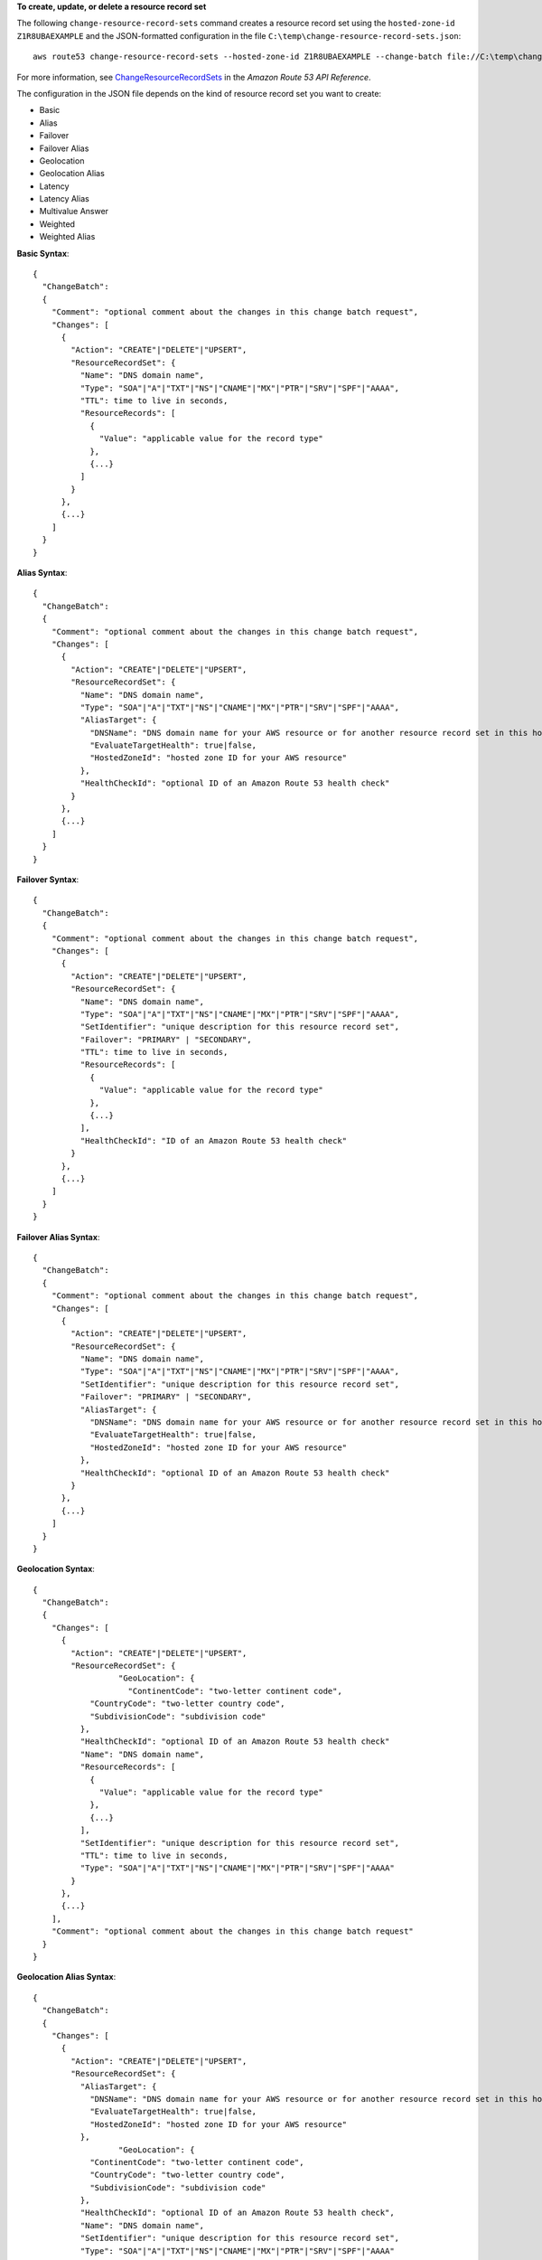 **To create, update, or delete a resource record set**

The following ``change-resource-record-sets`` command creates a resource record set using the ``hosted-zone-id`` ``Z1R8UBAEXAMPLE`` and the JSON-formatted configuration in the file ``C:\temp\change-resource-record-sets.json``::

  aws route53 change-resource-record-sets --hosted-zone-id Z1R8UBAEXAMPLE --change-batch file://C:\temp\change-resource-record-sets.json

For more information, see `ChangeResourceRecordSets`_ in the *Amazon Route 53 API Reference*.

.. _`ChangeResourceRecordSets`: http://docs.aws.amazon.com/Route53/latest/APIReference/API_ChangeResourceRecordSets.html


The configuration in the JSON file depends on the kind of resource record set you want to create:

- Basic

- Alias

- Failover

- Failover Alias

- Geolocation

- Geolocation Alias

- Latency

- Latency Alias

- Multivalue Answer

- Weighted

- Weighted Alias


**Basic Syntax**::

  {
    "ChangeBatch":
    {
      "Comment": "optional comment about the changes in this change batch request",
      "Changes": [
        {
          "Action": "CREATE"|"DELETE"|"UPSERT",
          "ResourceRecordSet": {
            "Name": "DNS domain name",
            "Type": "SOA"|"A"|"TXT"|"NS"|"CNAME"|"MX"|"PTR"|"SRV"|"SPF"|"AAAA",
            "TTL": time to live in seconds,
            "ResourceRecords": [
              {
                "Value": "applicable value for the record type"
              },
              {...}
            ]
          }
        },
        {...}
      ]
    }
  }


**Alias Syntax**::

  {
    "ChangeBatch":
    {
      "Comment": "optional comment about the changes in this change batch request",
      "Changes": [
        {
          "Action": "CREATE"|"DELETE"|"UPSERT",
          "ResourceRecordSet": {
            "Name": "DNS domain name",
            "Type": "SOA"|"A"|"TXT"|"NS"|"CNAME"|"MX"|"PTR"|"SRV"|"SPF"|"AAAA",
            "AliasTarget": {
              "DNSName": "DNS domain name for your AWS resource or for another resource record set in this hosted zone",
              "EvaluateTargetHealth": true|false,
              "HostedZoneId": "hosted zone ID for your AWS resource"
            },
            "HealthCheckId": "optional ID of an Amazon Route 53 health check"
          }
        },
        {...}
      ]
    }
  }

  
**Failover Syntax**::

  {
    "ChangeBatch":
    {
      "Comment": "optional comment about the changes in this change batch request",
      "Changes": [
        {
          "Action": "CREATE"|"DELETE"|"UPSERT",
          "ResourceRecordSet": {
            "Name": "DNS domain name",
            "Type": "SOA"|"A"|"TXT"|"NS"|"CNAME"|"MX"|"PTR"|"SRV"|"SPF"|"AAAA",
            "SetIdentifier": "unique description for this resource record set",
            "Failover": "PRIMARY" | "SECONDARY",
            "TTL": time to live in seconds,
            "ResourceRecords": [
              {
                "Value": "applicable value for the record type"
              },
              {...}
            ],
            "HealthCheckId": "ID of an Amazon Route 53 health check"
          }
        },
        {...}
      ]
    }
  }

**Failover Alias Syntax**::

  {
    "ChangeBatch":
    {
      "Comment": "optional comment about the changes in this change batch request",
      "Changes": [
        {
          "Action": "CREATE"|"DELETE"|"UPSERT",
          "ResourceRecordSet": {
            "Name": "DNS domain name",
            "Type": "SOA"|"A"|"TXT"|"NS"|"CNAME"|"MX"|"PTR"|"SRV"|"SPF"|"AAAA",
            "SetIdentifier": "unique description for this resource record set",
            "Failover": "PRIMARY" | "SECONDARY",
            "AliasTarget": {
              "DNSName": "DNS domain name for your AWS resource or for another resource record set in this hosted zone",
              "EvaluateTargetHealth": true|false,
              "HostedZoneId": "hosted zone ID for your AWS resource"
            },
            "HealthCheckId": "optional ID of an Amazon Route 53 health check"
          }
        },
        {...}
      ]
    }
  }


**Geolocation Syntax**::

  {
    "ChangeBatch":
    {
      "Changes": [
        {
          "Action": "CREATE"|"DELETE"|"UPSERT",
          "ResourceRecordSet": {
		    "GeoLocation": {
		      "ContinentCode": "two-letter continent code",
              "CountryCode": "two-letter country code",
              "SubdivisionCode": "subdivision code"
            },
            "HealthCheckId": "optional ID of an Amazon Route 53 health check"
            "Name": "DNS domain name",
            "ResourceRecords": [
              {
                "Value": "applicable value for the record type"
              },
              {...}
            ],
            "SetIdentifier": "unique description for this resource record set",
            "TTL": time to live in seconds,
            "Type": "SOA"|"A"|"TXT"|"NS"|"CNAME"|"MX"|"PTR"|"SRV"|"SPF"|"AAAA"
          }
        },
        {...}
      ],
      "Comment": "optional comment about the changes in this change batch request"
    }
  }

**Geolocation Alias Syntax**::

  {
    "ChangeBatch":
    {
      "Changes": [
        {
          "Action": "CREATE"|"DELETE"|"UPSERT",
          "ResourceRecordSet": {
            "AliasTarget": {
              "DNSName": "DNS domain name for your AWS resource or for another resource record set in this hosted zone",
              "EvaluateTargetHealth": true|false,
              "HostedZoneId": "hosted zone ID for your AWS resource"
            },
		    "GeoLocation": {
              "ContinentCode": "two-letter continent code",
              "CountryCode": "two-letter country code",
              "SubdivisionCode": "subdivision code"
            },
            "HealthCheckId": "optional ID of an Amazon Route 53 health check",
            "Name": "DNS domain name",
            "SetIdentifier": "unique description for this resource record set",
            "Type": "SOA"|"A"|"TXT"|"NS"|"CNAME"|"MX"|"PTR"|"SRV"|"SPF"|"AAAA"
          }
        },
        {...}
      ],
      "Comment": "optional comment about the changes in this change batch request"
    }
  }

  
**Latency Syntax**::

  {
    "ChangeBatch":
    {
      "Comment": "optional comment about the changes in this change batch request",
      "Changes": [
        {
          "Action": "CREATE"|"DELETE"|"UPSERT",
          "ResourceRecordSet": {
            "Name": "DNS domain name",
            "Type": "SOA"|"A"|"TXT"|"NS"|"CNAME"|"MX"|"PTR"|"SRV"|"SPF"|"AAAA",
            "SetIdentifier": "unique description for this resource record set",
            "Region": "Amazon EC2 region name",
            "TTL": time to live in seconds,
            "ResourceRecords": [
              {
                "Value": "applicable value for the record type"
              },
              {...}
            ],
            "HealthCheckId": "optional ID of an Amazon Route 53 health check"
          }
        },
        {...}
      ]
    }
  }
  

**Latency Alias Syntax**::

  {
    "ChangeBatch":
    {
      "Comment": "optional comment about the changes in this change batch request",
      "Changes": [
        {
          "Action": "CREATE"|"DELETE"|"UPSERT",
          "ResourceRecordSet": {
            "Name": "DNS domain name",
            "Type": "SOA"|"A"|"TXT"|"NS"|"CNAME"|"MX"|"PTR"|"SRV"|"SPF"|"AAAA",
            "SetIdentifier": "unique description for this resource record set",
            "Region": "Amazon EC2 region name",
            "AliasTarget": {
              "HostedZoneId": "hosted zone ID for your AWS resource",
              "DNSName": "DNS domain name for your AWS resource or for another resource record set in this hosted zone",
              "EvaluateTargetHealth": true|false
            },
            "HealthCheckId": "optional ID of an Amazon Route 53 health check"
          }
        },
        {...}
      ]
    }
  }
  
  
**Multivalue Answer Syntax**::

  {
    "ChangeBatch":
    {
      "Comment": "optional comment about the changes in this change batch request",
      "Changes": [
        {
          "Action": "CREATE"|"DELETE"|"UPSERT",
          "ResourceRecordSet": {
            "HealthCheckId": "optional ID of an Amazon Route 53 health check",
            "MultiValueAnswer": true|false,
            "Name": "DNS domain name",
            "ResourceRecords": [
              {
                "Value": "applicable value for the record type"
              },
              {...}
            ],
            "SetIdentifier": "unique description for this resource record set",
            "TTL": time to live in seconds,
            "Type": "SOA"|"A"|"TXT"|"NS"|"CNAME"|"MX"|"PTR"|"SRV"|"SPF"|"AAAA"
          }
        },
        {...}
      ]
    }
  }


**Weighted Syntax**::

  {
    "ChangeBatch":
    {
      "Comment": "optional comment about the changes in this change batch request",
      "Changes": [
        {
          "Action": "CREATE"|"DELETE"|"UPSERT",
          "ResourceRecordSet": {
            "Name": "DNS domain name",
            "Type": "SOA"|"A"|"TXT"|"NS"|"CNAME"|"MX"|"PTR"|"SRV"|"SPF"|"AAAA",
            "SetIdentifier": "unique description for this resource record set",
            "Weight": value between 0 and 255,
            "TTL": time to live in seconds,
            "ResourceRecords": [
              {
                "Value": "applicable value for the record type"
              },
              {...}
            ],
            "HealthCheckId": "optional ID of an Amazon Route 53 health check"
          }
        },
        {...}
      ]
    }
  }

**Weighted Alias Syntax**::

  {
    "ChangeBatch":
    {
      "Comment": "optional comment about the changes in this change batch request",
      "Changes": [
        {
          "Action": "CREATE"|"DELETE"|"UPSERT",
          "ResourceRecordSet": {
            "Name": "DNS domain name",
            "Type": "SOA"|"A"|"TXT"|"NS"|"CNAME"|"MX"|"PTR"|"SRV"|"SPF"|"AAAA",
            "SetIdentifier": "unique description for this resource record set",
            "Weight": value between 0 and 255,
            "AliasTarget": {
              "HostedZoneId": "hosted zone ID for your AWS resource",
              "DNSName": "DNS domain name for your AWS resource or for another resource record set in this hosted zone",
              "EvaluateTargetHealth": true|false
            },
            "HealthCheckId": "optional ID of an Amazon Route 53 health check"
          }
        },
        {...}
      ]
    }
  }